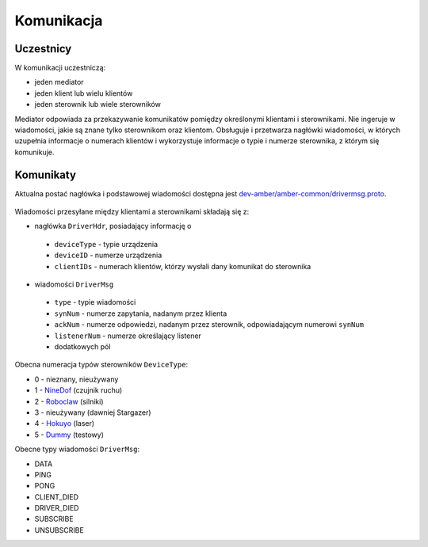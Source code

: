 Komunikacja
===========

Uczestnicy
----------

W komunikacji uczestniczą:

* jeden mediator
* jeden klient lub wielu klientów
* jeden sterownik lub wiele sterowników

Mediator odpowiada za przekazywanie komunikatów pomiędzy określonymi klientami i sterownikami. Nie ingeruje w wiadomości, jakie są znane tylko sterownikom oraz klientom. Obsługuje i przetwarza nagłówki wiadomości, w których uzupełnia informacje o numerach klientów i wykorzystuje informacje o typie i numerze sterownika, z którym się komunikuje.

Komunikaty
----------

Aktualna postać nagłówka i podstawowej wiadomości dostępna jest `dev-amber/amber-common/drivermsg.proto`_.

 .. _dev-amber/amber-common/drivermsg.proto: https://github.com/dev-amber/amber-common/blob/master/proto/drivermsg.proto

Wiadomości przesyłane między klientami a sterownikami składają się z:

* nagłówka ``DriverHdr``, posiadający informację o
 * ``deviceType`` - typie urządzenia
 * ``deviceID`` - numerze urządzenia
 * ``clientIDs`` - numerach klientów, którzy wysłali dany komunikat do sterownika
* wiadomości ``DriverMsg``
 * ``type`` - typie wiadomości
 * ``synNum`` - numerze zapytania, nadanym przez klienta
 * ``ackNum`` - numerze odpowiedzi, nadanym przez sterownik, odpowiadającym numerowi ``synNum``
 * ``listenerNum`` - numerze określający listener
 * dodatkowych pól

Obecna numeracja typów sterowników ``DeviceType``:

* 0 - nieznany, nieużywany
* 1 - `NineDof`_ (czujnik ruchu)
* 2 - `Roboclaw`_ (silniki)
* 3 - nieużywany (dawniej Stargazer)
* 4 - `Hokuyo`_ (laser)
* 5 - `Dummy`_ (testowy)

.. _NineDof:
.. _Roboclaw:
.. _Hokuyo:
.. _Dummy:

Obecne typy wiadomości ``DriverMsg``:

* DATA
* PING
* PONG
* CLIENT_DIED
* DRIVER_DIED
* SUBSCRIBE
* UNSUBSCRIBE
